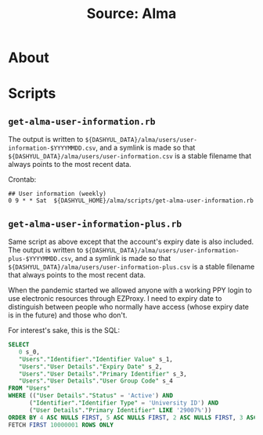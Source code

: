 #+TITLE: Source: Alma

#+STARTUP: showall entitiespretty inlineimages
#+OPTIONS: toc:nil ^:nil

* About

* Scripts

** ~get-alma-user-information.rb~

The output is written to ~${DASHYUL_DATA}/alma/users/user-information-$YYYYMMDD.csv~, and a symlink is made so that ~${DASHYUL_DATA}/alma/users/user-information.csv~ is a stable filename that always points to the most recent data.

Crontab:

#+BEGIN_EXAMPLE
## User information (weekly)
0 9 * * Sat  ${DASHYUL_HOME}/alma/scripts/get-alma-user-information.rb
#+END_EXAMPLE

** =get-alma-user-information-plus.rb=

Same script as above except that the account's expiry date is also included.  The output is written to ~${DASHYUL_DATA}/alma/users/user-information-plus-$YYYYMMDD.csv~, and a symlink is made so that ~${DASHYUL_DATA}/alma/users/user-information-plus.csv~ is a stable filename that always points to the most recent data.

When the pandemic started we allowed anyone with a working PPY login to use electronic resources through EZProxy.  I need to expiry date to distinguish between people who normally have access (whose expiry date is in the future) and those who don't.

For interest's sake, this is the SQL:

#+begin_src sql
SELECT
   0 s_0,
   "Users"."Identifier"."Identifier Value" s_1,
   "Users"."User Details"."Expiry Date" s_2,
   "Users"."User Details"."Primary Identifier" s_3,
   "Users"."User Details"."User Group Code" s_4
FROM "Users"
WHERE (("User Details"."Status" = 'Active') AND
      ("Identifier"."Identifier Type" = 'University ID') AND
      ("User Details"."Primary Identifier" LIKE '29007%'))
ORDER BY 4 ASC NULLS FIRST, 5 ASC NULLS FIRST, 2 ASC NULLS FIRST, 3 ASC NULLS FIRST
FETCH FIRST 10000001 ROWS ONLY
#+end_src
